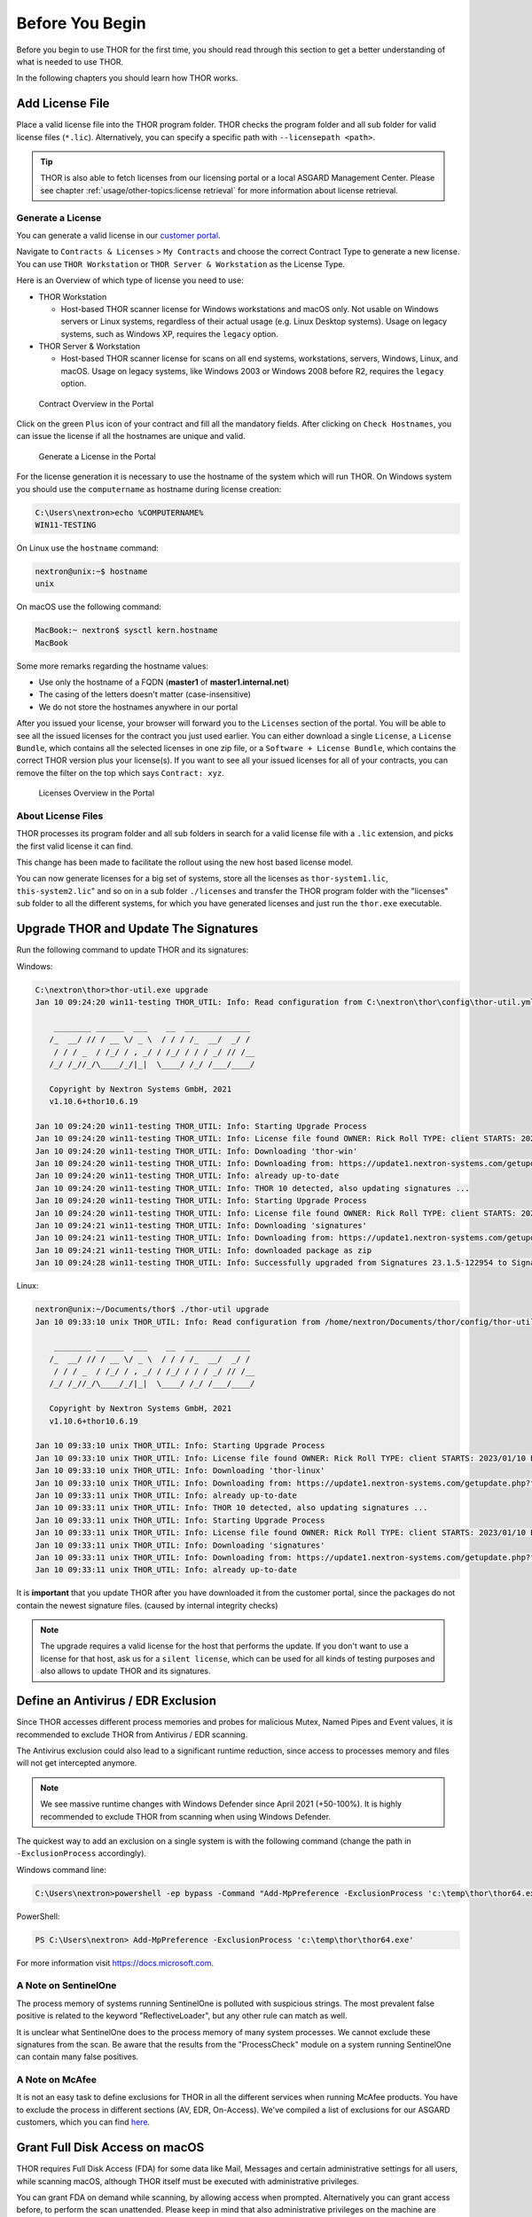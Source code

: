 
Before You Begin
================

Before you begin to use THOR for the first time, you should read through
this section to get a better understanding of what is needed to use THOR.

In the following chapters you should learn how THOR works.

Add License File
----------------

Place a valid license file into the THOR program folder. THOR checks the
program folder and all sub folder for valid license files (``*.lic``).
Alternatively, you can specify a specific path with ``--licensepath <path>``.

.. tip::
   THOR is also able to fetch licenses from our licensing portal or a local
   ASGARD Management Center. Please see chapter :ref:`usage/other-topics:license retrieval`
   for more information about license retrieval.

Generate a License 
^^^^^^^^^^^^^^^^^^

You can generate a valid license in our `customer portal <https://portal.nextron-systems.com/>`__.

Navigate to ``Contracts & Licenses`` > ``My Contracts`` and choose the
correct Contract Type to generate a new license. You can use ``THOR Workstation`` 
or ``THOR Server & Workstation`` as the License Type.

Here is an Overview of which type of license you need to use:

* THOR Workstation

  - Host-based THOR scanner license for Windows workstations and macOS only.
    Not usable on Windows servers or Linux systems, regardless of their
    actual usage (e.g. Linux Desktop systems). Usage on legacy systems,
    such as Windows XP, requires the ``legacy`` option.

* THOR Server & Workstation

  - Host-based THOR scanner license for scans on all end systems, workstations,
    servers, Windows, Linux, and macOS. Usage on legacy systems, like Windows
    2003 or Windows 2008 before R2, requires the ``legacy`` option.

.. figure:: ../images/portal_contract_overview.png
   :alt: Contract Overview in the Portal

   Contract Overview in the Portal

Click on the green ``Plus`` icon of your contract and fill all the mandatory
fields. After clicking on ``Check Hostnames``, you can issue the license
if all the hostnames are unique and valid.

.. figure:: ../images/portal_generate_license.png
   :alt: Generate a License in the Portal

   Generate a License in the Portal

For the license generation it is necessary to use the hostname of the system
which will run THOR. On Windows system you should use the ``computername``
as hostname during license creation: 

.. code-block:: doscon 

   C:\Users\nextron>echo %COMPUTERNAME%
   WIN11-TESTING

On Linux use the ``hostname`` command:

.. code-block:: console 

   nextron@unix:~$ hostname
   unix

On macOS use the following command: 

.. code-block:: console 

   MacBook:~ nextron$ sysctl kern.hostname
   MacBook

Some more remarks regarding the hostname values: 

* Use only the hostname of a FQDN (**master1** of **master1.internal.net**)
* The casing of the letters doesn't matter (case-insensitive)
* We do not store the hostnames anywhere in our portal

After you issued your license, your browser will forward you to the ``Licenses``
section of the portal. You will be able to see all the issued licenses for the contract
you just used earlier. You can either download a single ``License``, a ``License Bundle``,
which contains all the selected licenses in one zip file, or a ``Software + License
Bundle``, which contains the correct THOR version plus your license(s).
If you want to see all your issued licenses for all of your contracts, you can remove the
filter on the top which says ``Contract: xyz``.

.. figure:: ../images/portal_licenses_overview.png
   :alt: Licenses Overview in the Portal

   Licenses Overview in the Portal

About License Files
^^^^^^^^^^^^^^^^^^^

THOR processes its program folder and all sub folders in search for a
valid license file with a ``.lic`` extension, and picks the first
valid license it can find.

This change has been made to facilitate the rollout using the new host
based license model.

You can now generate licenses for a big set of systems, store all the
licenses as ``thor-system1.lic``, ``this-system2.lic``" and so on in
a sub folder ``./licenses`` and transfer the THOR program folder with
the "licenses" sub folder to all the different systems, for which you have
generated licenses and just run the ``thor.exe`` executable.

Upgrade THOR and Update The Signatures 
--------------------------------------

Run the following command to update THOR and its signatures:

Windows:

.. code-block:: doscon 
   
   C:\nextron\thor>thor-util.exe upgrade
   Jan 10 09:24:20 win11-testing THOR_UTIL: Info: Read configuration from C:\nextron\thor\config\thor-util.yml

       ________ ______  ___    __  ______________
      /_  __/ // / __ \/ _ \  / / / /_  __/  _/ /
       / / / _  / /_/ / , _/ / /_/ / / / _/ // /__
      /_/ /_//_/\____/_/|_|  \____/ /_/ /___/____/

      Copyright by Nextron Systems GmbH, 2021
      v1.10.6+thor10.6.19

   Jan 10 09:24:20 win11-testing THOR_UTIL: Info: Starting Upgrade Process
   Jan 10 09:24:20 win11-testing THOR_UTIL: Info: License file found OWNER: Rick Roll TYPE: client STARTS: 2022/08/09 EXPIRES: 2023/08/09
   Jan 10 09:24:20 win11-testing THOR_UTIL: Info: Downloading 'thor-win'
   Jan 10 09:24:20 win11-testing THOR_UTIL: Info: Downloading from: https://update1.nextron-systems.com/getupdate.php?full=1&lic=00000000000000000000000000000000&product=thor10-win&thorupgrader=1.10.6%2Bthor10.6.19&thorversion=10.6.19&upgrade_only=1
   Jan 10 09:24:20 win11-testing THOR_UTIL: Info: already up-to-date
   Jan 10 09:24:20 win11-testing THOR_UTIL: Info: THOR 10 detected, also updating signatures ...
   Jan 10 09:24:20 win11-testing THOR_UTIL: Info: Starting Upgrade Process
   Jan 10 09:24:20 win11-testing THOR_UTIL: Info: License file found OWNER: Rick Roll TYPE: client STARTS: 2022/08/09 EXPIRES: 2023/08/09
   Jan 10 09:24:21 win11-testing THOR_UTIL: Info: Downloading 'signatures'
   Jan 10 09:24:21 win11-testing THOR_UTIL: Info: Downloading from: https://update1.nextron-systems.com/getupdate.php?full=1&lic=00000000000000000000000000000000&product=signatures&thorupgrader=1.10.6%2Bthor10.6.19&thorversion=23.1.5-122954&upgrade_only=1
   Jan 10 09:24:21 win11-testing THOR_UTIL: Info: downloaded package as zip
   Jan 10 09:24:28 win11-testing THOR_UTIL: Info: Successfully upgraded from Signatures 23.1.5-122954 to Signatures 23.1.9-153938

Linux:

.. code-block:: console

   nextron@unix:~/Documents/thor$ ./thor-util upgrade                                                                                           
   Jan 10 09:33:10 unix THOR_UTIL: Info: Read configuration from /home/nextron/Documents/thor/config/thor-util.yml

       ________ ______  ___    __  ______________                                   
      /_  __/ // / __ \/ _ \  / / / /_  __/  _/ /                                   
       / / / _  / /_/ / , _/ / /_/ / / / _/ // /__                                  
      /_/ /_//_/\____/_/|_|  \____/ /_/ /___/____/                                  

      Copyright by Nextron Systems GmbH, 2021                                       
      v1.10.6+thor10.6.19                                                           
                                                                             
   Jan 10 09:33:10 unix THOR_UTIL: Info: Starting Upgrade Process
   Jan 10 09:33:10 unix THOR_UTIL: Info: License file found OWNER: Rick Roll TYPE: client STARTS: 2023/01/10 EXPIRES: 2023/08/14
   Jan 10 09:33:10 unix THOR_UTIL: Info: Downloading 'thor-linux'
   Jan 10 09:33:10 unix THOR_UTIL: Info: Downloading from: https://update1.nextron-systems.com/getupdate.php?full=1&lic=00000000000000000000000000000000&product=thor10-linux&thorupgrader=1.10.6%2Bthor10.6.19&thorversion=10.6.19&upgrade_only=1
   Jan 10 09:33:11 unix THOR_UTIL: Info: already up-to-date
   Jan 10 09:33:11 unix THOR_UTIL: Info: THOR 10 detected, also updating signatures ...
   Jan 10 09:33:11 unix THOR_UTIL: Info: Starting Upgrade Process
   Jan 10 09:33:11 unix THOR_UTIL: Info: License file found OWNER: Rick Roll TYPE: client STARTS: 2023/01/10 EXPIRES: 2023/08/14
   Jan 10 09:33:11 unix THOR_UTIL: Info: Downloading 'signatures'
   Jan 10 09:33:11 unix THOR_UTIL: Info: Downloading from: https://update1.nextron-systems.com/getupdate.php?full=1&lic=00000000000000000000000000000000&product=signatures&thorupgrader=1.10.6%2Bthor10.6.19&thorversion=23.1.9-153938&upgrade_only=1
   Jan 10 09:33:11 unix THOR_UTIL: Info: already up-to-date

It is **important** that you update THOR after you have downloaded it from
the customer portal, since the packages do not contain the newest signature files. 
(caused by internal integrity checks)

.. note::
   The upgrade requires a valid license for the host that performs the update. 
   If you don't want to use a license for that host, ask us for a ``silent license``, 
   which can be used for all kinds of testing purposes and also allows to update THOR
   and its signatures.

Define an Antivirus / EDR Exclusion
-----------------------------------

Since THOR accesses different process memories and probes for malicious
Mutex, Named Pipes and Event values, it is recommended to exclude THOR
from Antivirus / EDR scanning.

The Antivirus exclusion could also lead to a significant runtime
reduction, since access to processes memory and files will not get
intercepted anymore.

.. note:: 
   We see massive runtime changes with Windows Defender since April 2021 (+50-100%). 
   It is highly recommended to exclude THOR from scanning when using Windows Defender. 

The quickest way to add an exclusion on a single system is with the following command
(change the path in ``-ExclusionProcess`` accordingly).

Windows command line:

.. code-block:: doscon 

   C:\Users\nextron>powershell -ep bypass -Command "Add-MpPreference -ExclusionProcess 'c:\temp\thor\thor64.exe'"

PowerShell:

.. code-block:: ps1con

   PS C:\Users\nextron> Add-MpPreference -ExclusionProcess 'c:\temp\thor\thor64.exe'

For more information visit `https://docs.microsoft.com <https://docs.microsoft.com/en-us/microsoft-365/security/defender-endpoint/configure-process-opened-file-exclusions-microsoft-defender-antivirus?view=o365-worldwide>`__.

A Note on SentinelOne
^^^^^^^^^^^^^^^^^^^^^

The process memory of systems running SentinelOne is polluted with suspicious strings.
The most prevalent false positive is related to the keyword "ReflectiveLoader",
but any other rule can match as well.

It is unclear what SentinelOne does to the process memory of many system processes.
We cannot exclude these signatures from the scan. Be aware that the results from
the "ProcessCheck" module on a system running SentinelOne can contain many false positives.

A Note on McAfee
^^^^^^^^^^^^^^^^

It is not an easy task to define exclusions for THOR in all the different services
when running McAfee products. You have to exclude the process in different sections
(AV, EDR, On-Access). We've compiled a list of exclusions for our ASGARD customers,
which you can find `here <https://asgard-manual.nextron-systems.com/en/latest/requirements/av_edr.html#mcafee-edr-exclusions>`__.

Grant Full Disk Access on macOS
-------------------------------

THOR requires Full Disk Access (FDA) for some data like Mail, Messages and certain administrative settings for all users, while scanning macOS, although THOR itself must be executed with administrative privileges.

You can grant FDA on demand while scanning, by allowing access when prompted. Alternatively you can grant access before, to perform the scan unattended. Please keep in mind that also administrative privileges on the machine are needed to perform this change.

To do this, navigate on your Mac to ``System Settings`` > ``Privacy & Security`` > ``Full Disk Access``:

.. figure:: ../images/macos_privacy_and_security.png
   :width: 500
   :alt: System Settings View

   System Settings View

You need to add ``thor-macosx`` to the listed application.

.. figure:: ../images/macos_fulldiskaccess_thor.png
   :width: 500
   :alt: Full Disk Access View

   Full Disk Access View

After your scan has finished, you can disable FDA and reenable when scanning again.

Choose The Right THOR Variant 
-----------------------------

We offer THOR in different variants. 

* THOR 
* THOR TechPreview
* THOR Legacy (limited support and compatibility)

.. figure:: ../images/techpreview.png
   :alt: THOR Default and TechPreview Differences

   THOR Default and TechPreview Focus

THOR
^^^^

The default version of THOR is the most stable version, intensively tested and
without any broadly tested performance and detection tweaks.

The default version should be used for: 

* Scan sweeps on hundreds or thousands of systems
* Continuous compromise assessments on hundreds or thousands of systems
* Systems with high requirements on stability

THOR TechPreview 
^^^^^^^^^^^^^^^^

The TechPreview version is focussed on detection and speed. This
`blog post <https://www.nextron-systems.com/2020/08/31/introduction-thor-techpreview/>`__
contains more information on the differences. 

The TechPreview version should be used for: 

* Digital forensic lab scanning
* Dropzone mode scanning 
* Image scanning 
* THOR Thunderstorm setups
* Single system live forensics on systems that don't have highest priority on stability 

You can find the information on how to get the TechPreview version in
the `THOR Util manual <https://thor-util-manual.nextron-systems.com/en/latest/usage/download-packages.html#thor-techpreview-version>`__.

THOR Legacy 
^^^^^^^^^^^

THOR Legacy is a stripped down version that includes all modules that can be used
on outdated operating systems. This
`blog post <https://www.nextron-systems.com/2020/12/17/thor-10-legacy-for-windows-xp-and-windows-2003/>`__
contains more information on the legacy version.

The legacy version lacks: 

* Diagnostic features of THOR Util
* UPX unpacking
* ADS scanning
* Module: Process scanning
* Module: Eventlog scanning
* Module: THOR Thunderstorm
* Module: ETW Watcher
* Module: Task scheduler
* HTML report generation

.. note::
   We only offer limited support for this version, since we cannot guarantee a successful
   stable scan on platforms that have already been deprecated.

To use THOR Legacy, you need a special license. Contact sales to get more information regarding
Legacy licenses.

To download THOR Legacy, you can either download it directly from
our portal (recommended; continue at step 5), or follow these steps:

1. Download a normal THOR package (non-legacy)
2. Use thor-util to download THOR Legacy:

   ``thor-util.exe download --legacy -t thor10-win``

3. You will get a zip file with the following name:

   ``thor-win-10.6.20_<date>-<time>.zip``

4. The content of this zip file should be as follows:

   .. figure:: ../images/thor_legacy_content.png
      :alt: THOR Legacy content

5. You can now transfer this package to your Legacy system. Please do an upgrade
   before you start using this:

   ``thor-legacy-util.exe upgrade``

   ``thor-legacy-util.exe update``

6. Place your Legacy license inside this folder and start using THOR Legacy

Choose The Right Architecture 
-----------------------------

You will find a 32 and 64 bit version of the executable in the program folder. Never run
the 32bit version of THOR named ``thor.exe`` on 64bit system. The 32bit version has some
limitations that the 64bit version doesn't have (memory usage, sees different folders
on disk and registry versions).

Make sure to run the correct binary for your target architecture.

Choose The Right Command Line Flags 
-----------------------------------

The recommended way to run THOR has already been put into the default. So, the recommended
way to start a THOR is without any command line flags.

However, special circumstances can lead to different requirements and thus a different set
of command line flags. See chapter :ref:`usage/scan:scan` for often used flags.

Add Command Line Completions (optional)
---------------------------------------

Since version 10.7.15, THOR offers shell completions for browsing the flags. These completions can be generated by using:

   ``thor-linux-64 --completions <bash/zsh/fish/powershell>``

This generates a snippet for the specified shell that can be loaded for the current terminal using the following command, depending on your shell:

- bash:

   ``source <(thor-linux-64 --completions bash)``

- zsh:

   ``source <(thor-linux-64 --completions zsh)``

- fish:

   ``thor-linux-64 --completions fish | source``

- PowerShell:

   ``thor64.exe --completions powershell | Out-String | Invoke-Expression``

Verify Public Key Signatures (optional)
---------------------------------------

You can verify the executable files in the THOR package with

* their digital signature (PE signature) issued by "Nextron Systems GmbH"
* thor-util's "verify" feature
* openssl verifying the integrity of executables manually

Find more information on THOR Util in its dedicated `online manual <https://thor-util-manual.nextron-systems.com>`__. 

.. hint::
   THOR Util automatically verifies the signatures of the contained 
   binaries in an update package and exits if one or more signatures cannot
   be verified. You don't have to check them manually unless you distrust 
   the THOR Util itself. In this case, you can use the public key published
   on `our web page <https://www.nextron-systems.com/pki/>`__.
   
After downloading the public key the signatures can be manually verified with the following command:

.. code-block:: doscon

   C:\Users\nextron>openssl dgst -sha256 -verify <Path to public key .pem> -signature <Path to signature .sig> <Path to the executable>

Example Windows:

.. code-block:: doscon
   
   C:\Users\nextron>openssl dgst -sha256 -verify codesign.pem -signature thor64.exe.sig thor64.exe
   Verified OK

Example Linux:

.. code-block:: console

   user@unix:~/thor$ openssl sha256 -verify codesign.pem -signature thor-linux.sig thor-linux
   Verified OK


